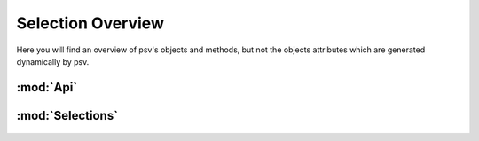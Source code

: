 .. _sloverview:

Selection Overview
=============

Here you will find an overview of psv's objects and methods, but not the
objects attributes which are generated dynamically by psv.

:mod:`Api`
-------------------

  .. autoclass:: psv.core.objects.apiobjects.Api
     :members:
     :undoc-members:

:mod:`Selections`
-------------------

  .. autoclass:: psv.core.objects.selections.Selection
     :members:
     :undoc-members:
     :inherited-members:
